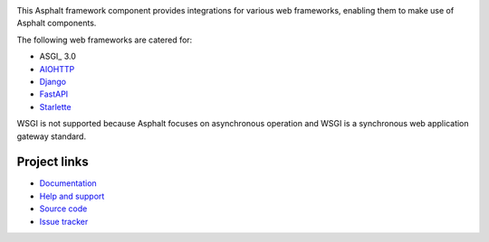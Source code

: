 .. image:: https://github.com/asphalt-framework/asphalt-web/actions/workflows/test.yml/badge.svg
  :target: https://github.com/asphalt-framework/asphalt-web/actions/workflows/test.yml
  :alt: Build Status
.. image:: https://coveralls.io/repos/github/asphalt-framework/asphalt-web/badge.svg?branch=master
  :target: https://coveralls.io/github/asphalt-framework/asphalt-web?branch=master
  :alt: Code Coverage

This Asphalt framework component provides integrations for various web frameworks, enabling them to
make use of Asphalt components.

The following web frameworks are catered for:

* ASGI_ 3.0
* AIOHTTP_
* Django_
* FastAPI_
* Starlette_

WSGI is not supported because Asphalt focuses on asynchronous operation and WSGI is a synchronous
web application gateway standard.

.. _AIOHTTP: https://docs.aiohttp.org/
.. _Django: https://www.djangoproject.com/
.. _FastAPI: https://fastapi.tiangolo.com/
.. _Starlette: https://www.starlette.io/

Project links
-------------

* `Documentation <http://asphalt-web.readthedocs.org/en/latest/>`_
* `Help and support <https://github.com/asphalt-framework/asphalt/wiki/Help-and-support>`_
* `Source code <https://github.com/asphalt-framework/asphalt-web>`_
* `Issue tracker <https://github.com/asphalt-framework/asphalt-web/issues>`_
